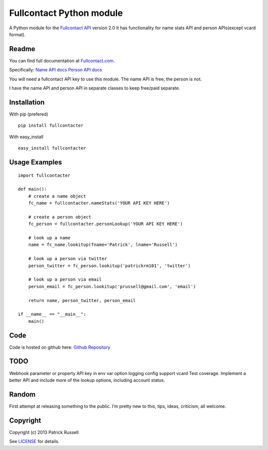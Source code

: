 Fullcontact Python module
=========================

A Python module for the `Fullcontact API`_ version 2.0 It has
functionality for name stats API and person APIs(except vcard format).

Readme
------

You can find full documentation at `Fullcontact.com`_.

Specifically: `Name API docs`_ `Person API docs`_

You will need a fullcontact API key to use this module. The name API is
free, the person is not.

I have the name API and person API in separate classes to keep free/paid
separate.

Installation
------------

With pip (prefered)

::

    pip install fullcontacter

With easy\_install

::

    easy_install fullcontacter

Usage Examples
--------------

::

    import fullcontacter

    def main():
        # create a name object
        fc_name = fullcontacter.nameStats('YOUR API KEY HERE')

        # create a person object
        fc_person = fullcontacter.personLookup('YOUR API KEY HERE')

        # look up a name
        name = fc_name.lookitup(fname='Patrick', lname='Russell')

        # look up a person via twitter
        person_twitter = fc_person.lookitup('patrickrm101', 'twitter')

        # look up a person via email
        person_email = fc_person.lookitup('prussell@gmail.com', 'email')

        return name, person_twitter, person_email

    if __name__ == "__main__":
        main()

Code
----

Code is hosted on github here: `Github Repository`_

TODO
----

Webhook parameter or property
API key in env var option
logging config
support vcard
Test coverage.
Implement a better API and include more of the lookup options, including account status.

Random
------

First attempt at releasing something to the public. I’m pretty new to this, tips, ideas, criticism, all welcome.

Copyright
---------

Copyright (c) 2013 Patrick Russell

See `LICENSE`_ for details.

.. _Fullcontact API: http://www.fullcontact.com
.. _Fullcontact.com: http://www.fullcontact.com
.. _Name API docs: http://www.fullcontact.com/docs/?category=person
.. _Person API docs: http://www.fullcontact.com/docs/?category=name
.. _LICENSE: https://github.com/patrick-russell/fullcontacter/blob/master/LICENSE.md
.. _Github Repository: https://github.com/patrick-russell/fullcontacter
